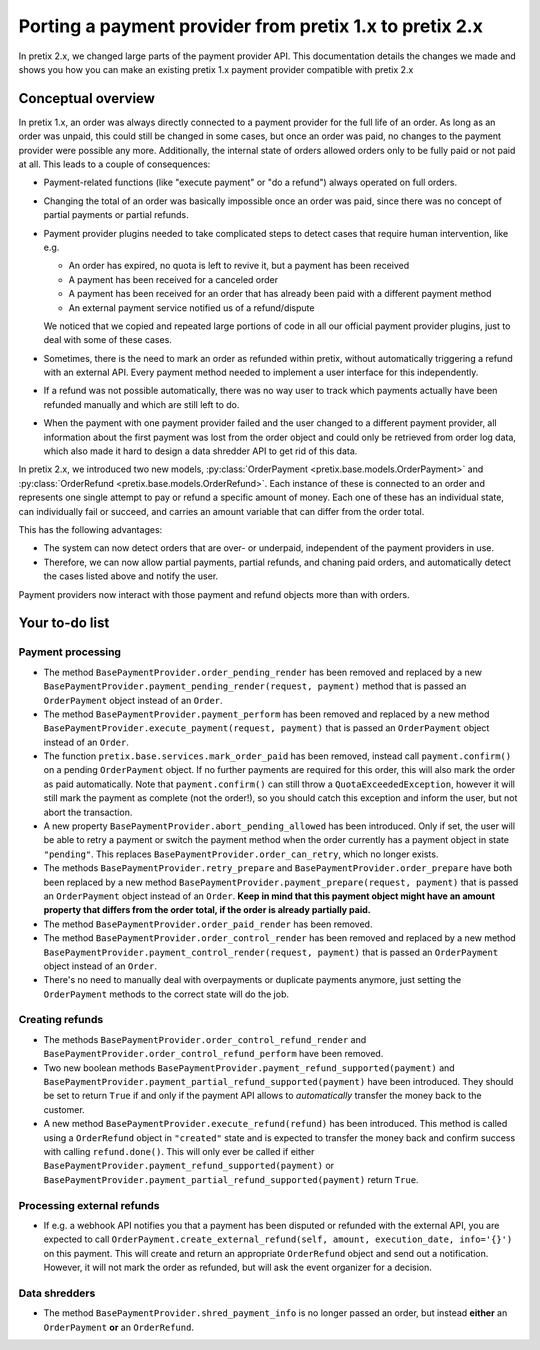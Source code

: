.. highlight:: python
   :linenothreshold: 5

.. _`payment2.0`:

Porting a payment provider from pretix 1.x to pretix 2.x
========================================================

In pretix 2.x, we changed large parts of the payment provider API. This documentation details the changes we made
and shows you how you can make an existing pretix 1.x payment provider compatible with pretix 2.x

Conceptual overview
-------------------

In pretix 1.x, an order was always directly connected to a payment provider for the full life of an order. As long as
an order was unpaid, this could still be changed in some cases, but once an order was paid, no changes to the payment
provider were possible any more. Additionally, the internal state of orders allowed orders only to be fully paid or
not paid at all. This leads to a couple of consequences:

* Payment-related functions (like "execute payment" or "do a refund") always operated on full orders.

* Changing the total of an order was basically impossible once an order was paid, since there was no concept of
  partial payments or partial refunds.

* Payment provider plugins needed to take complicated steps to detect cases that require human intervention, like e.g.

  * An order has expired, no quota is left to revive it, but a payment has been received

  * A payment has been received for a canceled order

  * A payment has been received for an order that has already been paid with a different payment method

  * An external payment service notified us of a refund/dispute

  We noticed that we copied and repeated large portions of code in all our official payment provider plugins, just
  to deal with some of these cases.

* Sometimes, there is the need to mark an order as refunded within pretix, without automatically triggering a refund
  with an external API. Every payment method needed to implement a user interface for this independently.

* If a refund was not possible automatically, there was no way user to track which payments actually have been refunded
  manually and which are still left to do.

* When the payment with one payment provider failed and the user changed to a different payment provider, all
  information about the first payment was lost from the order object and could only be retrieved from order log data,
  which also made it hard to design a data shredder API to get rid of this data.

In pretix 2.x, we introduced two new models, :py:class:`OrderPayment <pretix.base.models.OrderPayment>` and
:py:class:`OrderRefund <pretix.base.models.OrderRefund>`. Each instance of these is connected to an order and
represents one single attempt to pay or refund a specific amount of money. Each one of these has an individual state,
can individually fail or succeed, and carries an amount variable that can differ from the order total.

This has the following advantages:

* The system can now detect orders that are over- or underpaid, independent of the payment providers in use.

* Therefore, we can now allow partial payments, partial refunds, and chaning paid orders, and automatically detect
  the cases listed above and notify the user.

Payment providers now interact with those payment and refund objects more than with orders.

Your to-do list
---------------

Payment processing
""""""""""""""""""

* The method ``BasePaymentProvider.order_pending_render`` has been removed and replaced by a new
  ``BasePaymentProvider.payment_pending_render(request, payment)`` method that is passed an ``OrderPayment``
  object instead of an ``Order``.

* The method ``BasePaymentProvider.payment_perform`` has been removed and replaced by a new method
  ``BasePaymentProvider.execute_payment(request, payment)`` that is passed an ``OrderPayment``
  object instead of an ``Order``.

* The function ``pretix.base.services.mark_order_paid`` has been removed, instead call ``payment.confirm()``
  on a pending ``OrderPayment`` object. If no further payments are required for this order, this will also
  mark the order as paid automatically. Note that ``payment.confirm()`` can still throw a ``QuotaExceededException``,
  however it will still mark the payment as complete (not the order!), so you should catch this exception and
  inform the user, but not abort the transaction.

* A new property ``BasePaymentProvider.abort_pending_allowed`` has been introduced. Only if set, the user will
  be able to retry a payment or switch the payment method when the order currently has a payment object in
  state ``"pending"``. This replaces ``BasePaymentProvider.order_can_retry``, which no longer exists.

* The methods ``BasePaymentProvider.retry_prepare`` and ``BasePaymentProvider.order_prepare`` have both been
  replaced by a new method ``BasePaymentProvider.payment_prepare(request, payment)`` that is passed an ``OrderPayment``
  object instead of an ``Order``. **Keep in mind that this payment object might have an amount property that
  differs from the order total, if the order is already partially paid.**

* The method ``BasePaymentProvider.order_paid_render`` has been removed.

* The method ``BasePaymentProvider.order_control_render`` has been removed and replaced by a new method
  ``BasePaymentProvider.payment_control_render(request, payment)`` that is passed an ``OrderPayment``
  object instead of an ``Order``.

* There's no need to manually deal with overpayments or duplicate payments anymore, just setting the ``OrderPayment``
  methods to the correct state will do the job.

Creating refunds
""""""""""""""""

* The methods ``BasePaymentProvider.order_control_refund_render`` and ``BasePaymentProvider.order_control_refund_perform``
  have been removed.

* Two new boolean methods ``BasePaymentProvider.payment_refund_supported(payment)`` and ``BasePaymentProvider.payment_partial_refund_supported(payment)``
  have been introduced. They should be set to return ``True`` if and only if the payment API allows to *automatically*
  transfer the money back to the customer.

* A new method ``BasePaymentProvider.execute_refund(refund)`` has been introduced. This method is called using a
  ``OrderRefund`` object in ``"created"`` state and is expected to transfer the money back and confirm success with
  calling ``refund.done()``. This will only ever be called if either ``BasePaymentProvider.payment_refund_supported(payment)``
  or ``BasePaymentProvider.payment_partial_refund_supported(payment)`` return ``True``.

Processing external refunds
"""""""""""""""""""""""""""

* If e.g. a webhook API notifies you that a payment has been disputed or refunded with the external API, you are
  expected to call ``OrderPayment.create_external_refund(self, amount, execution_date, info='{}')`` on this payment.
  This will create and return an appropriate ``OrderRefund`` object and send out a notification. However, it will not
  mark the order as refunded, but will ask the event organizer for a decision.

Data shredders
""""""""""""""

* The method ``BasePaymentProvider.shred_payment_info`` is no longer passed an order, but instead **either**
  an ``OrderPayment`` **or** an ``OrderRefund``.
